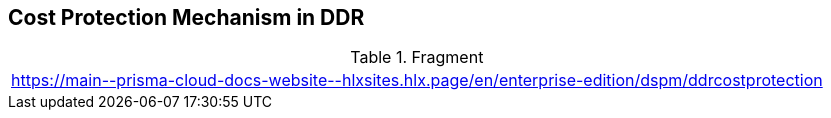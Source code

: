 == Cost Protection Mechanism in DDR

.Fragment
|===
| https://main\--prisma-cloud-docs-website\--hlxsites.hlx.page/en/enterprise-edition/dspm/ddrcostprotection
|===
